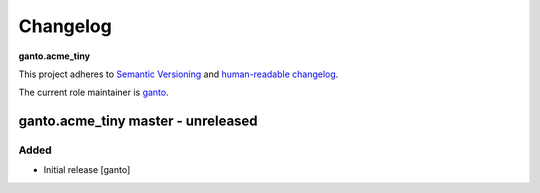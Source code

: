 Changelog
=========

**ganto.acme_tiny**

This project adheres to `Semantic Versioning <http://semver.org/spec/v2.0.0.html>`_
and `human-readable changelog <http://keepachangelog.com/>`_.

The current role maintainer is `ganto <ganto@linuxmonk.ch>`_.


ganto.acme_tiny master - unreleased
------------------------------------

Added
~~~~~

- Initial release [ganto]
